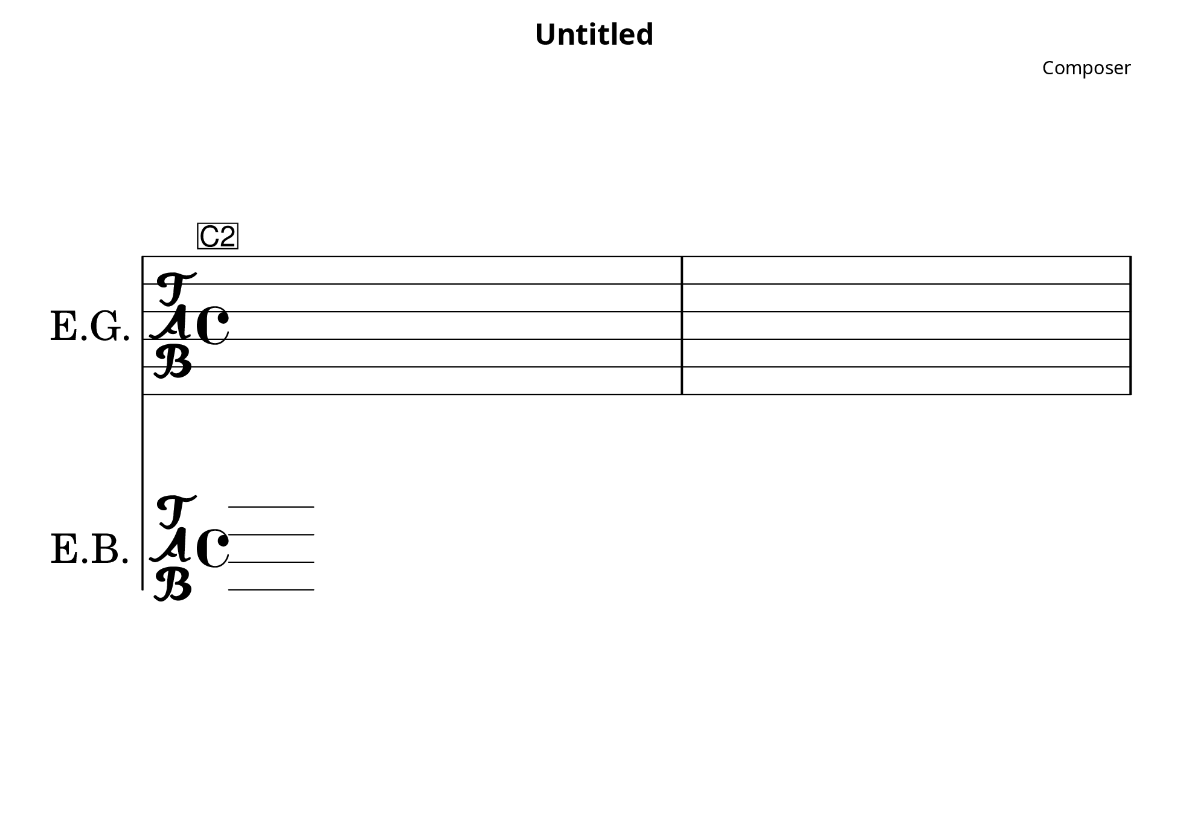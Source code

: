 


\header {
 title = "Untitled"
 composer = "Composer"
 tagline = ##f
}
\paper {
  %横向きに設定
  #(set-paper-size "b5landscape")
  %フォント
  #(define fonts
      (set-global-fonts
      #:music "emmentaler"            ; デフォルト
      #:brace "emmentaler"            ; デフォルト
      #:roman "Linux Libertine O"
      #:sans "Nimbus Sans, Nimbus Sans L"
      #:typewriter "DejaVu Sans Mono"
      ))
}

%c2\bendAfter #-4丸みを帯びたグリスアウト(下方向)
%c2\bendAfter #+6.5丸みを帯びたグリスアウト(上方向)
%\override Glissando.style = #'zigzagジグザクのグリッサンド
%-------------------------------------
%　自作関数
%-------------------------------------
%グリスイン(上にg.マーク)
%引数は表示しない音符とグリスインする音符の二つ
glissInUp = 
#(define-music-function
  (nNote aNote)
  (ly:music? ly:music?)
#{
  \hideNotes
  \grace { #nNote \glissando }
  \unHideNotes
  #aNote
 ^\markup { \sans \teeny \halign #0.4 g. }
#})
%グリスイン(下にg.マーク)
glissInDown = 
#(define-music-function
  (nNote aNote)
  (ly:music? ly:music?)
#{
  \hideNotes
  \grace { #nNote \glissando }
  \unHideNotes
  #aNote
 _\markup { \sans \teeny \halign #0.4 g. }
#})
%グリスアウト(下にg.マーク)
glissOutDown = 
#(define-music-function
  (nNote)
  (ly:music?)
#{
  #nNote
  \bendAfter #-4
  _\markup { \sans \teeny \halign #-2.0 g. }

#})
%-------------------------------------
%　変数
%-------------------------------------
%同じ音が続いたとき、数字を出さないしたときに復帰させる
% \hide TabNoteHeadから復帰
fukki = { \override TabNoteHead.transparent = ##f }
%1回だけのTabNoteHead
% \once \hide TabNoteHead

%ハンマリング、プリングオフ上につける表示する時は「^」下は「-」
%数値か\right-alignで適宜調整
hammer = \markup { \sans \teeny \halign #0.1 H. }
pringoff = \markup { \sans \teeny \halign #0.1 P. }
gtGliss = \markup { \sans \teeny \halign #0.1 g. }
cho = \markup { \sans \teeny \halign #0.4 cho. }
chod = \markup { \sans \teeny \halign #0.1 d. }



%-------------------------------------
%　各パート(変数に代入)
%-------------------------------------
gtPartCb = {
 %1
 s1
 %2
 s1
 \pageBreak
 %3
 s1
 %4
 s1
 \pageBreak
 %5 
 s1
 %6
 s1
 \pageBreak
 %7
 s1
 %8
 s1
}

bassPartCb = {
 %1
 
 %2
 
 %3
 
 %4
 
 %5
 
 %6
 
 %7
 
 %8
 
}


%------------------------------------------------------------------------
\score {
<<
 \new TabStaff \with { instrumentName = "E.G."
 %ベースタブとの間隔
 \override VerticalAxisGroup.default-staff-staff-spacing =
 #'((basic-distance . 3.5)
 (padding . 12))

 } {

 \key a \major
 \tabFullNotation
 \stemUp
 %intro
 \mark \markup { \sans \teeny \box C2 }
 \gtPartCb
 }

 \new TabStaff \with { instrumentName = "E.B."
 stringTunings = #bass-tuning
 } {
 %\clef bass
 \tabFullNotation
 \fixed c, {
 \bassPartCb
 }
}
>>
 \layout {
 \context {
 \Score
 %グリッサンド
 \override Glissando.minimum-length = #5
 \override Glissando.springs-and-rods =
 #ly:spanner::set-spacing-rods
 \override Glissando.thickness = #2
 \omit StringNumber
 % or:
 %\override StringNumber.stencil = ##f


 %譜表の大きさ
 #(layout-set-staff-size 44)

 }
 }
}
